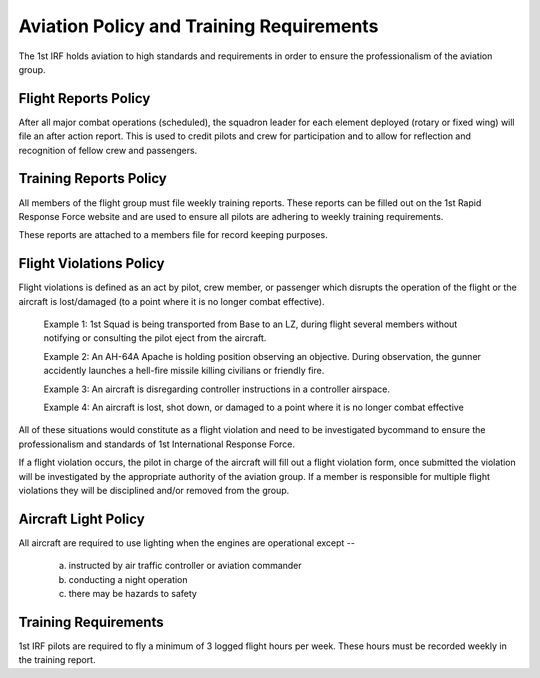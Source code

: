 Aviation Policy and Training Requirements
===================================================

The 1st IRF holds aviation to high standards and requirements in order to ensure the professionalism of the aviation group.

Flight Reports Policy
------------------------

After all major combat operations (scheduled), the squadron leader for each element deployed (rotary or fixed wing) will file an after action report. This is used to credit pilots and crew for participation and to allow for reflection and recognition of fellow crew and passengers.



Training Reports Policy
--------------------------
All members of the flight group must file weekly training reports. These reports can be filled out on the 1st Rapid Response Force website and are used to ensure all pilots are adhering to weekly training requirements.

These reports are attached to a members file for record keeping purposes.


Flight Violations Policy
---------------------------
Flight violations is defined as an act by pilot, crew member, or passenger which disrupts the operation of the flight or the aircraft is lost/damaged (to a point where it is no longer combat effective).

  Example 1: 1st Squad is being transported from Base to an LZ, during flight several members without notifying or consulting the pilot eject from the aircraft.

  Example 2: An AH-64A Apache is holding position observing an objective. During observation, the gunner accidently launches a hell-fire missile killing civilians or friendly fire.

  Example 3: An aircraft is disregarding controller instructions in a controller airspace.

  Example 4: An aircraft is lost, shot down, or damaged to a point where it is no longer combat effective

All of these situations would constitute as a flight violation and need to be investigated bycommand to ensure the professionalism and standards of 1st International Response Force.

If a flight violation occurs, the pilot in charge of the aircraft will fill out a flight violation form, once submitted the violation will be investigated by the appropriate authority of the aviation group. If a member is responsible for multiple flight violations they will be disciplined and/or removed from the group.

Aircraft Light Policy
----------------------

All aircraft are required to use lighting when the engines are operational except --

  a) instructed by air traffic controller or aviation commander
  b) conducting a night operation
  c) there may be hazards to safety


Training Requirements
----------------------

1st IRF pilots are required to fly a minimum of 3 logged flight hours per week. These hours must be recorded weekly in the training report. 